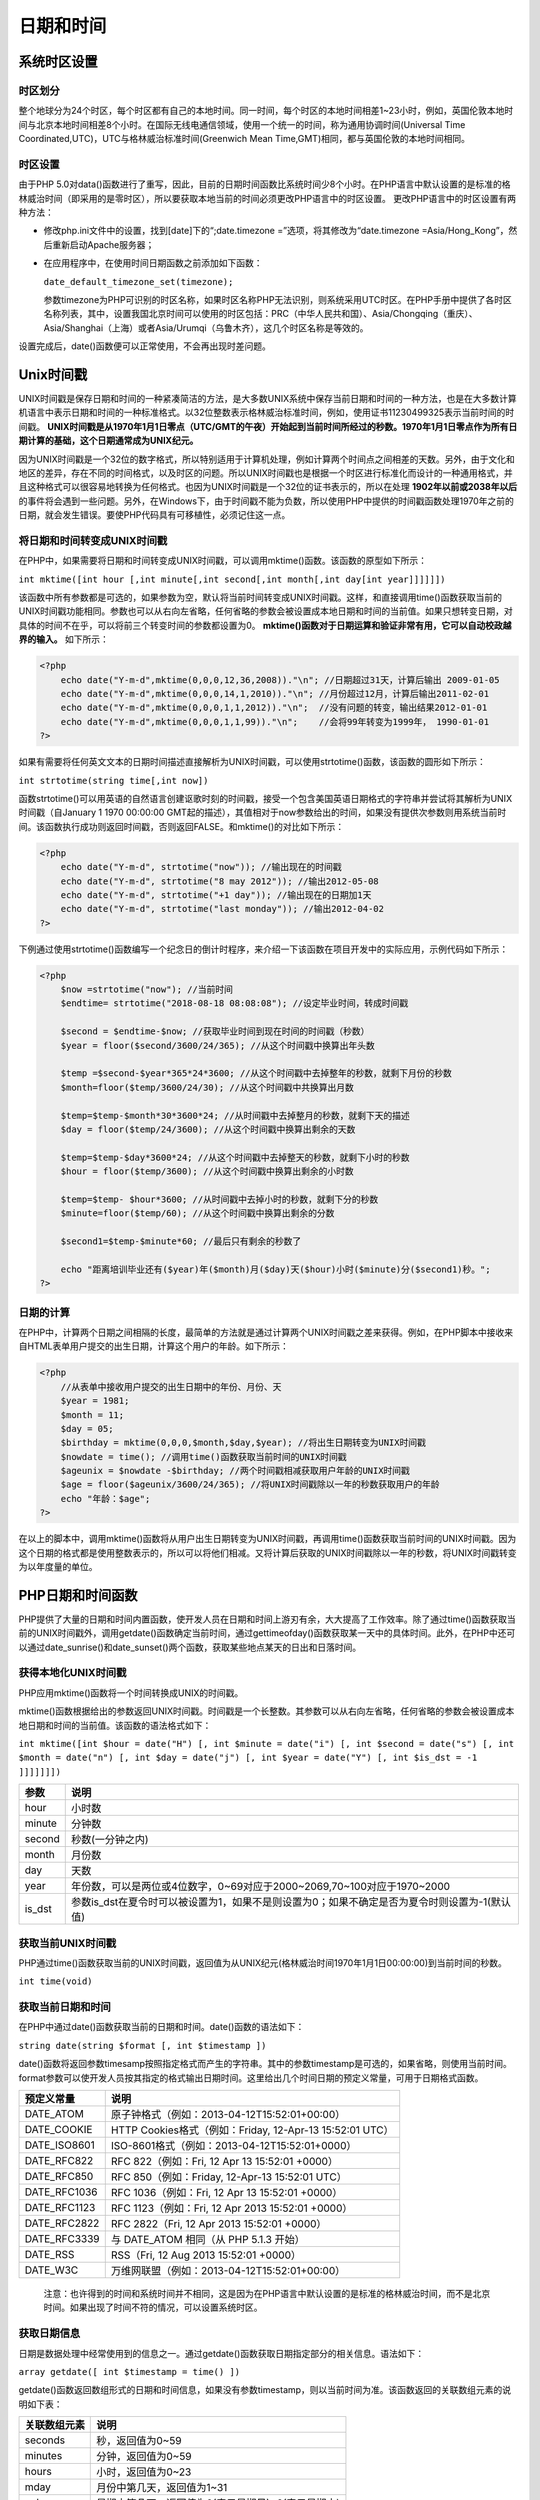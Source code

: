 日期和时间
=====

系统时区设置
-----------

时区划分
^^^^^^^
整个地球分为24个时区，每个时区都有自己的本地时间。同一时间，每个时区的本地时间相差1~23小时，例如，英国伦敦本地时间与北京本地时间相差8个小时。在国际无线电通信领域，使用一个统一的时间，称为通用协调时间(Universal Time Coordinated,UTC)，UTC与格林威治标准时间(Greenwich Mean Time,GMT)相同，都与英国伦敦的本地时间相同。

时区设置
^^^^^^^^
由于PHP 5.0对data()函数进行了重写，因此，目前的日期时间函数比系统时间少8个小时。在PHP语言中默认设置的是标准的格林威治时间（即采用的是零时区），所以要获取本地当前的时间必须更改PHP语言中的时区设置。
更改PHP语言中的时区设置有两种方法：

- 修改php.ini文件中的设置，找到[date]下的“;date.timezone =”选项，将其修改为“date.timezone =Asia/Hong_Kong”，然后重新启动Apache服务器；
- 在应用程序中，在使用时间日期函数之前添加如下函数：

  ``date_default_timezone_set(timezone);``

  参数timezone为PHP可识别的时区名称，如果时区名称PHP无法识别，则系统采用UTC时区。在PHP手册中提供了各时区名称列表，其中，设置我国北京时间可以使用的时区包括：PRC（中华人民共和国）、Asia/Chongqing（重庆）、Asia/Shanghai（上海）或者Asia/Urumqi（乌鲁木齐），这几个时区名称是等效的。

设置完成后，date()函数便可以正常使用，不会再出现时差问题。

Unix时间戳
----------
UNIX时间戳是保存日期和时间的一种紧凑简洁的方法，是大多数UNIX系统中保存当前日期和时间的一种方法，也是在大多数计算机语言中表示日期和时间的一种标准格式。以32位整数表示格林威治标准时间，例如，使用证书11230499325表示当前时间的时间戳。 **UNIX时间戳是从1970年1月1日零点（UTC/GMT的午夜）开始起到当前时间所经过的秒数。1970年1月1日零点作为所有日期计算的基础，这个日期通常成为UNIX纪元。** 

因为UNIX时间戳是一个32位的数字格式，所以特别适用于计算机处理，例如计算两个时间点之间相差的天数。另外，由于文化和地区的差异，存在不同的时间格式，以及时区的问题。所以UNIX时间戳也是根据一个时区进行标准化而设计的一种通用格式，并且这种格式可以很容易地转换为任何格式。也因为UNIX时间戳是一个32位的证书表示的，所以在处理 **1902年以前或2038年以后** 的事件将会遇到一些问题。另外，在Windows下，由于时间戳不能为负数，所以使用PHP中提供的时间戳函数处理1970年之前的日期，就会发生错误。要使PHP代码具有可移植性，必须记住这一点。

将日期和时间转变成UNIX时间戳
^^^^^^^^^^^^^^^^^^^^^^^^^^
在PHP中，如果需要将日期和时间转变成UNIX时间戳，可以调用mktime()函数。该函数的原型如下所示：

``int mktime([int hour [,int minute[,int second[,int month[,int day[int year]]]]]])``

该函数中所有参数都是可选的，如果参数为空，默认将当前时间转变成UNIX时间戳。这样，和直接调用time()函数获取当前的UNIX时间戳功能相同。参数也可以从右向左省略，任何省略的参数会被设置成本地日期和时间的当前值。如果只想转变日期，对具体的时间不在乎，可以将前三个转变时间的参数都设置为0。 **mktime()函数对于日期运算和验证非常有用，它可以自动校政越界的输入。** 如下所示：

.. code-block:: php

    <?php
	echo date("Y-m-d",mktime(0,0,0,12,36,2008))."\n"; //日期超过31天，计算后输出 2009-01-05
	echo date("Y-m-d",mktime(0,0,0,14,1,2010))."\n"; //月份超过12月，计算后输出2011-02-01
	echo date("Y-m-d",mktime(0,0,0,1,1,2012))."\n";  //没有问题的转变，输出结果2012-01-01
	echo date("Y-m-d",mktime(0,0,0,1,1,99))."\n";    //会将99年转变为1999年， 1990-01-01
    ?>

如果有需要将任何英文文本的日期时间描述直接解析为UNIX时间戳，可以使用strtotime()函数，该函数的圆形如下所示：

``int strtotime(string time[,int now])``

函数strtotime()可以用英语的自然语言创建讴歌时刻的时间戳，接受一个包含美国英语日期格式的字符串并尝试将其解析为UNIX时间戳（自January 1 1970 00:00:00 GMT起的描述），其值相对于now参数给出的时间，如果没有提供次参数则用系统当前时间。该函数执行成功则返回时间戳，否则返回FALSE。和mktime()的对比如下所示：

.. code-block:: php

    <?php
	echo date("Y-m-d", strtotime("now")); //输出现在的时间戳
	echo date("Y-m-d", strtotime("8 may 2012")); //输出2012-05-08
	echo date("Y-m-d", strtotime("+1 day")); //输出现在的日期加1天
	echo date("Y-m-d", strtotime("last monday")); //输出2012-04-02
    ?>

下例通过使用strtotime()函数编写一个纪念日的倒计时程序，来介绍一下该函数在项目开发中的实际应用，示例代码如下所示：

.. code-block:: php

    <?php
	$now =strtotime("now"); //当前时间
	$endtime= strtotime("2018-08-18 08:08:08"); //设定毕业时间，转成时间戳

	$second = $endtime-$now; //获取毕业时间到现在时间的时间戳（秒数）
	$year = floor($second/3600/24/365); //从这个时间戳中换算出年头数

	$temp =$second-$year*365*24*3600; //从这个时间戳中去掉整年的秒数，就剩下月份的秒数
	$month=floor($temp/3600/24/30); //从这个时间戳中共换算出月数

	$temp=$temp-$month*30*3600*24; //从时间戳中去掉整月的秒数，就剩下天的描述
	$day = floor($temp/24/3600); //从这个时间戳中换算出剩余的天数

	$temp=$temp-$day*3600*24; //从这个时间戳中去掉整天的秒数，就剩下小时的秒数
	$hour = floor($temp/3600); //从这个时间戳中换算出剩余的小时数

	$temp=$temp- $hour*3600; //从时间戳中去掉小时的秒数，就剩下分的秒数
	$minute=floor($temp/60); //从这个时间戳中换算出剩余的分数

	$second1=$temp-$minute*60; //最后只有剩余的秒数了

	echo "距离培训毕业还有($year)年($month)月($day)天($hour)小时($minute)分($second1)秒。";
    ?>

日期的计算
^^^^^^^^^
在PHP中，计算两个日期之间相隔的长度，最简单的方法就是通过计算两个UNIX时间戳之差来获得。例如，在PHP脚本中接收来自HTML表单用户提交的出生日期，计算这个用户的年龄。如下所示：

.. code-block:: php

    <?php
	//从表单中接收用户提交的出生日期中的年份、月份、天
	$year = 1981;
	$month = 11;
	$day = 05;
	$birthday = mktime(0,0,0,$month,$day,$year); //将出生日期转变为UNIX时间戳
	$nowdate = time(); //调用time()函数获取当前时间的UNIX时间戳
	$ageunix = $nowdate -$birthday; //两个时间戳相减获取用户年龄的UNIX时间戳
	$age = floor($ageunix/3600/24/365); //将UNIX时间戳除以一年的秒数获取用户的年龄
	echo "年龄：$age";
    ?>

在以上的脚本中，调用mktime()函数将从用户出生日期转变为UNIX时间戳，再调用time()函数获取当前时间的UNIX时间戳。因为这个日期的格式都是使用整数表示的，所以可以将他们相减。又将计算后获取的UNIX时间戳除以一年的秒数，将UNIX时间戳转变为以年度量的单位。

PHP日期和时间函数
----------------
PHP提供了大量的日期和时间内置函数，使开发人员在日期和时间上游刃有余，大大提高了工作效率。除了通过time()函数获取当前的UNIX时间戳外，调用getdate()函数确定当前时间，通过gettimeofday()函数获取某一天中的具体时间。此外，在PHP中还可以通过date_sunrise()和date_sunset()两个函数，获取某些地点某天的日出和日落时间。

获得本地化UNIX时间戳
^^^^^^^^^^^^^^
PHP应用mktime()函数将一个时间转换成UNIX的时间戳。

mktime()函数根据给出的参数返回UNIX时间戳。时间戳是一个长整数。其参数可以从右向左省略，任何省略的参数会被设置成本地日期和时间的当前值。该函数的语法格式如下：

``int mktime([int $hour = date("H") [, int $minute = date("i") [, int $second = date("s") [, int $month = date("n") [, int $day = date("j") [, int $year = date("Y") [, int $is_dst = -1 ]]]]]]])``

+--------+----------------------------------------------------------------------------------------------+
| 参数   | 说明                                                                                         |
+========+==============================================================================================+
| hour   | 小时数                                                                                       |
+--------+----------------------------------------------------------------------------------------------+
| minute | 分钟数                                                                                       |
+--------+----------------------------------------------------------------------------------------------+
| second | 秒数(一分钟之内)                                                                             |
+--------+----------------------------------------------------------------------------------------------+
| month  | 月份数                                                                                       |
+--------+----------------------------------------------------------------------------------------------+
| day    | 天数                                                                                         |
+--------+----------------------------------------------------------------------------------------------+
| year   | 年份数，可以是两位或4位数字，0~69对应于2000~2069,70~100对应于1970~2000                       |
+--------+----------------------------------------------------------------------------------------------+
| is_dst | 参数is_dst在夏令时可以被设置为1，如果不是则设置为0；如果不确定是否为夏令时则设置为-1(默认值) |
+--------+----------------------------------------------------------------------------------------------+

获取当前UNIX时间戳
^^^^^^^^^^^^^
PHP通过time()函数获取当前的UNIX时间戳，返回值为从UNIX纪元(格林威治时间1970年1月1日00:00:00)到当前时间的秒数。

``int time(void)``

获取当前日期和时间
^^^^^^^^^^^^^^^^
在PHP中通过date()函数获取当前的日期和时间。date()函数的语法如下：

``string date(string $format [, int $timestamp ])``

date()函数将返回参数timesamp按照指定格式而产生的字符串。其中的参数timestamp是可选的，如果省略，则使用当前时间。format参数可以使开发人员按其指定的格式输出日期时间。这里给出几个时间日期的预定义常量，可用于日期格式函数。

+--------------+----------------------------------------------------------+
| 预定义常量   | 说明                                                     |
+==============+==========================================================+
| DATE_ATOM    | 原子钟格式（例如：2013-04-12T15:52:01+00:00）            |
+--------------+----------------------------------------------------------+
| DATE_COOKIE  | HTTP Cookies格式（例如：Friday, 12-Apr-13 15:52:01 UTC） |
+--------------+----------------------------------------------------------+
| DATE_ISO8601 | ISO-8601格式（例如：2013-04-12T15:52:01+0000）           |
+--------------+----------------------------------------------------------+
| DATE_RFC822  | RFC 822（例如：Fri, 12 Apr 13 15:52:01 +0000）           |
+--------------+----------------------------------------------------------+
| DATE_RFC850  | RFC 850（例如：Friday, 12-Apr-13 15:52:01 UTC）          |
+--------------+----------------------------------------------------------+
| DATE_RFC1036 | RFC 1036（例如：Fri, 12 Apr 13 15:52:01 +0000）          |
+--------------+----------------------------------------------------------+
| DATE_RFC1123 | RFC 1123（例如：Fri, 12 Apr 2013 15:52:01 +0000）        |
+--------------+----------------------------------------------------------+
| DATE_RFC2822 | RFC 2822（Fri, 12 Apr 2013 15:52:01 +0000）              |
+--------------+----------------------------------------------------------+
| DATE_RFC3339 | 与 DATE_ATOM 相同（从 PHP 5.1.3 开始）                   |
+--------------+----------------------------------------------------------+
| DATE_RSS     | RSS（Fri, 12 Aug 2013 15:52:01 +0000）                   |
+--------------+----------------------------------------------------------+
| DATE_W3C     | 万维网联盟（例如：2013-04-12T15:52:01+00:00）            |
+--------------+----------------------------------------------------------+

 注意：也许得到的时间和系统时间并不相同，这是因为在PHP语言中默认设置的是标准的格林威治时间，而不是北京时间。如果出现了时间不符的情况，可以设置系统时区。

获取日期信息
^^^^^^^^^^^
日期是数据处理中经常使用到的信息之一。通过getdate()函数获取日期指定部分的相关信息。语法如下：

``array getdate([ int $timestamp = time() ])``

getdate()函数返回数组形式的日期和时间信息，如果没有参数timestamp，则以当前时间为准。该函数返回的关联数组元素的说明如下表：

+--------------+---------------------------------------------------+
| 关联数组元素 | 说明                                              |
+==============+===================================================+
| seconds      | 秒，返回值为0~59                                  |
+--------------+---------------------------------------------------+
| minutes      | 分钟，返回值为0~59                                |
+--------------+---------------------------------------------------+
| hours        | 小时，返回值为0~23                                |
+--------------+---------------------------------------------------+
| mday         | 月份中第几天，返回值为1~31                        |
+--------------+---------------------------------------------------+
| wday         | 星期中第几天，返回值为0(表示星期日)~6(表示星期六) |
+--------------+---------------------------------------------------+
| mon          | 月份数字，返回值1~12                              |
+--------------+---------------------------------------------------+
| year         | 4为数字表示的完整年份，返回的值如2000或2008       |
+--------------+---------------------------------------------------+
| yday         | 一年中第几天，返回值为0~365                       |
+--------------+---------------------------------------------------+
| weekday      | 星期几的完整文本表示，返回值为Sunday~Saturday     |
+--------------+---------------------------------------------------+
| month        | 月份的完整文本表示，返回值为January~December      |
+--------------+---------------------------------------------------+
| 0            | 返回从UNIX纪元开始到当前时间的秒数                |
+--------------+---------------------------------------------------+

使用getdate()函数获取系统当前的日期信息，并输出该函数的返回值。

.. code-block:: php

    <?php
	$arr = getdate();
	print_r($arr);
	/*
	 Array
	(
	    [seconds] => 42 // 秒的数值表示
	    [minutes] => 50 // 分钟的数值表示
	    [hours] => 10 // 小时的数值表示
	    [mday] => 13 // 月份中日的数值表示
	    [wday] => 1 // 一周中日的数值表示
	    [mon] => 11 // 月份的数值表示
	    [year] => 2017 // 年份的4位表示
	    [yday] => 316 // 一年中日的数值偏移
	    [weekday] => Monday  // 一周中日的完整文本表示
	    [month] => November  // 月份的完整文本表示
	    [0] => 1510570242  // 自从UNIX纪元开始至今的秒数
	)
	 * */
    ?>

校验日期的有效性
^^^^^^^^^^^^^^

输出格式化的日期和时间
^^^^^^^^^^^^^^^^^^^^
在PHP中可以调用date()函数格式化一个本地时间和日期，该函数的原型如下：

``string date(string format[,int timestamp])``

该函数返回一个格式化后表示适当日期的字符串。参数format的格式化选项如下表所示：

+--------------------+--------------------------------------------------------------------------------------------------------------------------------+-------------------------------------+
| 格式化字符         | 描述                                                                                                                           | 示例                                |
+====================+================================================================================================================================+=====================================+
| 日                 | ---                                                                                                                            | ---                                 |
+--------------------+--------------------------------------------------------------------------------------------------------------------------------+-------------------------------------+
| d                  | 月份中的第几天，有前导零的 2 位数字                                                                                            | 01 到 31                            |
+--------------------+--------------------------------------------------------------------------------------------------------------------------------+-------------------------------------+
| D                  | 星期中的第几天，文本表示，3 个字母                                                                                             | Mon 到 Sun                          |
+--------------------+--------------------------------------------------------------------------------------------------------------------------------+-------------------------------------+
| j                  | 月份中的第几天，没有前导零                                                                                                     | 1 到 31                             |
+--------------------+--------------------------------------------------------------------------------------------------------------------------------+-------------------------------------+
| l（“L”的小写字母） | 星期几，完整的文本格式                                                                                                         | Sunday 到 Saturday                  |
+--------------------+--------------------------------------------------------------------------------------------------------------------------------+-------------------------------------+
| N                  | ISO-8601 格式数字表示的星期中的第几天（PHP 5.1.0 新加）                                                                        | 1（表示星期一）到 7（表示星期天）   |
+--------------------+--------------------------------------------------------------------------------------------------------------------------------+-------------------------------------+
| S                  | 每月天数后面的英文后缀，2 个字符                                                                                               | st，nd，rd 或者 th。可以和 j 一起用 |
+--------------------+--------------------------------------------------------------------------------------------------------------------------------+-------------------------------------+
| w                  | 星期中的第几天，数字表示                                                                                                       | 0（表示星期天）到 6（表示星期六）   |
+--------------------+--------------------------------------------------------------------------------------------------------------------------------+-------------------------------------+
| z                  | 年份中的第几天                                                                                                                 | 0 到 365                            |
+--------------------+--------------------------------------------------------------------------------------------------------------------------------+-------------------------------------+
| 星期               | ---                                                                                                                            | ---                                 |
+--------------------+--------------------------------------------------------------------------------------------------------------------------------+-------------------------------------+
| W                  | ISO-8601 格式年份中的第几周，每周从星期一开始（PHP 4.1.0 新加的）                                                              | 1~53                                |
+--------------------+--------------------------------------------------------------------------------------------------------------------------------+-------------------------------------+
| 月                 | ---                                                                                                                            | ---                                 |
+--------------------+--------------------------------------------------------------------------------------------------------------------------------+-------------------------------------+
| F                  | 月份，完整的文本格式，例如 January 或者 March                                                                                  | January 到 December                 |
+--------------------+--------------------------------------------------------------------------------------------------------------------------------+-------------------------------------+
| m                  | 数字表示的月份，有前导零                                                                                                       | 01 到 12                            |
+--------------------+--------------------------------------------------------------------------------------------------------------------------------+-------------------------------------+
| M                  | 三个字母缩写表示的月份                                                                                                         | Jan 到 Dec                          |
+--------------------+--------------------------------------------------------------------------------------------------------------------------------+-------------------------------------+
| n                  | 数字表示的月份，没有前导零                                                                                                     | 1 到 12                             |
+--------------------+--------------------------------------------------------------------------------------------------------------------------------+-------------------------------------+
| t                  | 指定的月份有几天                                                                                                               | 28 到 31                            |
+--------------------+--------------------------------------------------------------------------------------------------------------------------------+-------------------------------------+
| 年                 | ---                                                                                                                            | ---                                 |
+--------------------+--------------------------------------------------------------------------------------------------------------------------------+-------------------------------------+
| L                  | 是否为闰年                                                                                                                     | 如果是闰年为 1，否则为 0            |
+--------------------+--------------------------------------------------------------------------------------------------------------------------------+-------------------------------------+
| o                  | ISO-8601 格式年份数字。这和 Y 的值相同，只除了如果 ISO 的星期数（W）属于前一年或下一年，则用那一年。（PHP 5.1.0 新加）         | Examples: 1999 or 2003              |
+--------------------+--------------------------------------------------------------------------------------------------------------------------------+-------------------------------------+
| Y                  | 4 位数字完整表示的年份                                                                                                         | 例如：1999 或 2003                  |
+--------------------+--------------------------------------------------------------------------------------------------------------------------------+-------------------------------------+
| y                  | 2 位数字表示的年份                                                                                                             | 例如：99 或 03                      |
+--------------------+--------------------------------------------------------------------------------------------------------------------------------+-------------------------------------+
| 时间               | ---                                                                                                                            | ---                                 |
+--------------------+--------------------------------------------------------------------------------------------------------------------------------+-------------------------------------+
| a                  | 小写的上午和下午值                                                                                                             | am 或 pm                            |
+--------------------+--------------------------------------------------------------------------------------------------------------------------------+-------------------------------------+
| A                  | 大写的上午和下午值                                                                                                             | AM 或 PM                            |
+--------------------+--------------------------------------------------------------------------------------------------------------------------------+-------------------------------------+
| B                  | Swatch Internet 标准时                                                                                                         | 000 到 999                          |
+--------------------+--------------------------------------------------------------------------------------------------------------------------------+-------------------------------------+
| g                  | 小时，12 小时格式，没有前导零                                                                                                  | 1 到 12                             |
+--------------------+--------------------------------------------------------------------------------------------------------------------------------+-------------------------------------+
| G                  | 小时，24 小时格式，没有前导零                                                                                                  | 0 到 23                             |
+--------------------+--------------------------------------------------------------------------------------------------------------------------------+-------------------------------------+
| h                  | 小时，12 小时格式，有前导零                                                                                                    | 01 到 12                            |
+--------------------+--------------------------------------------------------------------------------------------------------------------------------+-------------------------------------+
| H                  | 小时，24 小时格式，有前导零                                                                                                    | 00 到 23                            |
+--------------------+--------------------------------------------------------------------------------------------------------------------------------+-------------------------------------+
| i                  | 有前导零的分钟数                                                                                                               | 00 到 59                            |
+--------------------+--------------------------------------------------------------------------------------------------------------------------------+-------------------------------------+
| s                  | 秒数，有前导零                                                                                                                 | 00 到 59                            |
+--------------------+--------------------------------------------------------------------------------------------------------------------------------+-------------------------------------+
| u                  | 毫秒（PHP 5.2.2 新加）。需要注意的是 date() 函数总是返回 000000 因为它只接受 integer 参数， 而 DateTime::format() 才支持毫秒。 | 示例: 654321                        |
+--------------------+--------------------------------------------------------------------------------------------------------------------------------+-------------------------------------+
| 时区               | ---                                                                                                                            | ---                                 |
+--------------------+--------------------------------------------------------------------------------------------------------------------------------+-------------------------------------+
| e                  | 时区标识（PHP 5.1.0 新加）                                                                                                     | 例如：UTC，GMT，Atlantic/Azores     |
+--------------------+--------------------------------------------------------------------------------------------------------------------------------+-------------------------------------+
| I                  | 是否为夏令时                                                                                                                   | 如果是夏令时为 1，否则为 0          |
+--------------------+--------------------------------------------------------------------------------------------------------------------------------+-------------------------------------+
| O                  | 与格林威治时间相差的小时数                                                                                                     | 例如：+0200                         |
+--------------------+--------------------------------------------------------------------------------------------------------------------------------+-------------------------------------+
| P                  | 与格林威治时间（GMT）的差别，小时和分钟之间有冒号分隔（PHP 5.1.3 新加）                                                        | 例如：+02:00                        |
+--------------------+--------------------------------------------------------------------------------------------------------------------------------+-------------------------------------+
| T                  | 本机所在的时区                                                                                                                 | 例如：EST，MDT、PST、MST、CST。     |
+--------------------+--------------------------------------------------------------------------------------------------------------------------------+-------------------------------------+
| Z                  | 时差偏移量的秒数。UTC 西边的时区偏移量总是负的，UTC 东边的时区偏移量总是正的。                                                 | -43200 到 43200                     |
+--------------------+--------------------------------------------------------------------------------------------------------------------------------+-------------------------------------+



显示本地化的日期和时间
^^^^^^^^^^^^^^^^^^^^
不同的国家和地区，使用不同的时间、日期、货币和字符集。如例10.4中的星期的表示，在大多数西方国家都使用Tuesday，但在以汉语为主的国家中，都是用星期四。虽然都是同一个含义，但表示的方式却不尽相同，这时就需要设置本地化环境。这里将使用setlocale()函数和strftime()函数来设置本地化环境和格式化输出日期和时间。

setlocale()函数
"""""""""

``string setlocale(int $category , array $locale)``

参数category的选项如表所示

+-------------+-------------------------------------------+
| 选项        | 说明                                      |
+=============+===========================================+
| LC_ALL      | 包含下面所有的设置                        |
+-------------+-------------------------------------------+
| LC_COLLATE  | 字符串比较, 详见 strcoll()                |
+-------------+-------------------------------------------+
| LC_CTYPE    | 字符串的分类与转换, 参见例子 strtoupper() |
+-------------+-------------------------------------------+
| LC_MONETARY | 本地化环境的货币形式                      |
+-------------+-------------------------------------------+
| LC_NUMERIC  | 本地化环境的数值形式                      |
+-------------+-------------------------------------------+
| LC_TIME     | 本地化环境的时间形式                      |
+-------------+-------------------------------------------+
| LC_MESSAGES | 系统响应 (如果PHP使用libintl编译)         |
+-------------+-------------------------------------------+

参数locale如果为空，就会使用系统环境变量的locale或lang的值，否则就会应用locale参数所指定的本地化环境。如en_US为美国本地化环境，chs则指简体中文，cht为繁体中文。

strftime()函数
""""""""

``string strftime(string $format [, int $timestamp = time() ])``

该函数返回给定的字符串对参数timestamp进行格式化后输出的字符串。如果没有给出参数timestamp则用本地时间。月份、星期以及其它和语言有关的字符串写法和setlocale函数设置的当前区域用有关。参数format识别的转换标记如下表：

转换标记  说明

http://php.net/manual/zh/function.strftime.php

注意：

- strftime()：函数根据区域设置格式化本地时间／日期。
- date()：格式化本地时间／日期。
- 后者函数依赖于服务器的本地设置；前者根据自身需要选择。

.. code-block:: php

    <?php
	setlocale(LC_ALL, 'en_US');
	echo "美国格式：".strftime("Today is %A");
	echo PHP_EOL;
	setlocale(LC_ALL,"chs");
	echo "中文简体格式：".strftime("今天是%A");
	echo PHP_EOL;
	setlocale(LC_ALL,"cht");
	echo "繁体中文格式：".strftime("今天是%A");
    ?>

将日期和时间解析为UNIX时间戳
^^^^^^^^^^^^^^^^^^^^^^^^^^
PHP中应用strtotime()函数将任何英文文本的日期和时间解析为UNIX时间戳，其值是相对于参数now给出的时间，如果没有提供此参数now则用系统当前时间。语法格式如下：

``int strtotime(string $time [, int $now = time() ])``

该函数有两个参数。如果参数time的格式是绝对时间，则now参数不起作用；如果参数time格式是相对时间，那么其对应的时间就是参数now来提供的；如果没有提供参数now，对应的时间就为当前时间。如果解析失败返回false。

.. code-block:: php

    <?php
	echo strtotime("now"); // 当前时间的时间戳
	echo "输出时间：".date("Y-m-d H:i:s", strtotime("now"));
	echo PHP_EOL;
	echo strtotime("21 May 2009");
	echo "输出时间：".date("Y-m-d H:i:s", strtotime("21 May 2009"));
	echo PHP_EOL;
	echo strtotime("+3 day");
	echo "输出时间：".date("Y-m-d", strtotime("+3 day"));
	echo PHP_EOL;
	echo strtotime("+1 week");
	echo PHP_EOL;
	echo strtotime("next Thursday");
	echo PHP_EOL;
	echo strtotime("last Monday");

	/*
	1510576509输出时间：2017-11-13 12:35:09
	1242864000输出时间：2009-05-21 00:00:00
	1510835709输出时间：2017-11-16
	1511181309
	1510790400
	1509926400 
	*/
    ?>

日期和时间的应用
--------------

比较两个时间的大小
^^^^^^^^^^^^^^^^
在实际开发中经常会对两个时间的大小进行判断，但PHP中的时间是
不可以直接进行比较的。所以，首先要将时间解析为时间戳的格式，然后再进行比较。使用strtotime()函数即可完成该操作。

.. code-block:: php

    <?php
	$time1 = date("Y-m-d H:i:s"); //获取当前时间
	$time2 = "2008-2-3 16:30:00";
	echo "变量\$time1 的时间为：".$time1;
	echo PHP_EOL;
	echo "变量\$time2的时间为：".$time2;
	echo PHP_EOL;
	if(strtotime($time1) - strtotime($time2) < 0) {
	    echo "\$time1早于$time2";
	}else {
	    echo "\$time2早于$time1";
	}
	/*
	变量$time1 的时间为：2017-11-13 12:49:42
	变量$time2的时间为：2008-2-3 16:30:00
	$time2早于2017-11-13 12:49:42
	*/
    ?>

实现倒计时功能
^^^^^^^^^^^^^

.. code-block:: php

    <?php
	$time1 = strtotime(date("Y-m-d H:i:s")); // 当前的系统时间
	$time2 = strtotime("2019-2-10 17:10:00"); // 放假的时间
	$time3 = strtotime("2019-1-1"); // 2010年元旦
	$sub1 = ceil(($time2 - $time1) / 3600);  // (60秒*60分)秒/小时
	$sub2 = ceil(($time3 - $time1) / 86400); // (60秒*60分*24小时)秒/天
	echo "离放假还有{$sub1}小时！！！";
	echo PHP_EOL;
	echo "离2010年元旦还有{$sub2}天！！！";
    ?>

 说明：ceil()函数的格式为float ceil(float value)，该函数为取整函数，返回不小于参数value值得最小整数。如果小数部分，则进一位。应该注意函数的返回类型为float型，而不是整型。

计算页面脚本的运行时间
^^^^^^^^^^^^^^^^^^^^
使用microtime()函数，该函数返回当前UNIX时间戳和微秒数。返回格式为msec sec的字符串，其中sec是当前UNIX时间戳，msec为微秒数。

``mixed microtime([ bool $get_as_float ])``

- 如果调用时不带可选参数，本函数以 "msec sec"（微秒 秒） 的格式返回一个字符串，其中 sec 是自 Unix 纪元（0:00:00 January 1, 1970 GMT）起到现在的秒数，msec 是微秒部分。字符串的两部分都是以秒为单位返回的。
- 如果给出了 get_as_float 参数并且其值等价于 TRUE，microtime() 将返回一个浮点数。小数点前面还是以时间戳的格式表示，而小数点后面则表示微秒的值。该参数是PHP5.0版本中新加的。

.. code-block:: php

    <?php
	function run_time() {
	    list($msec, $sec) = explode(" ", microtime()); // 使用explode函数返回两个变量
	    return ((float)$msec + (float)$sec); // 返回两个变量的和
	}

	$start_time = run_time(); // 第一次运行run_time()函数
	$time1 = strtotime(date("Y-m-d H:i:s"));
	$time2 = strtotime("2010-2-10 17:10:00");
	$time3 = strtotime("2010-1-1");
	$sub1 = ceil(($time2 - $time1) / 3600); // 60*60，即每小时包含的秒数
	$sub2 = ceil(($time3 - $time1) / 86400); // 60*60*24，即每天包含的秒数
	echo "离放假还有{$sub1}小时！！！";
	echo PHP_EOL;
	echo "离2010年元旦还有{$sub2}天！！！";
	$end_time = run_time(); // 再次运行run_time()函数
	echo PHP_EOL;
	sleep(1);
	echo ($end_time - $start_time);
    ?>

.. code-block:: php
    
        <?php
		class Timer {
		    private $startTime;
		    private $stopTime;

		    function __construct ()
		    {
		        $this->startTime = 0;
		        $this->stopTime = 0;
		    }

		    function start() {
		        $this->startTime = microtime(true);
		    }

		    function stop() {
		        $this->stopTime = microtime(true);
		    }

		    function spent() {
		        return round(($this->stopTime - $this->startTime), 4);
		    }
		}

		$timer = new Timer();
		$timer->start();
		usleep(1000);
		$timer->stop();
		echo "执行该脚本用时".$timer->spent()."秒。";
        ?>